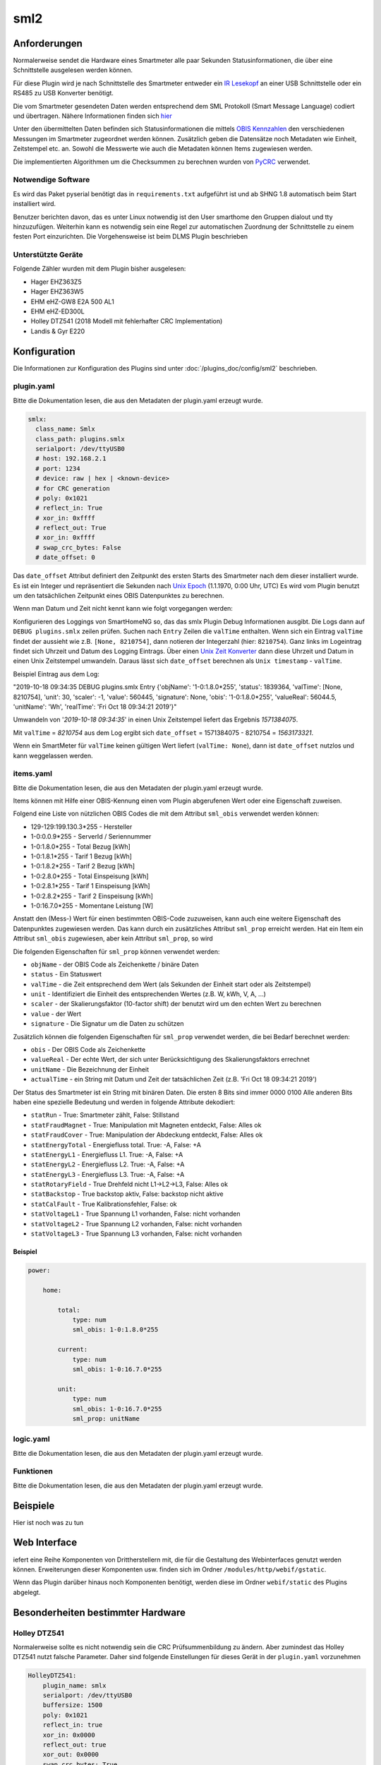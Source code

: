 .. index:: Plugins; sml2
.. index:: sml2

====
sml2
====

.. image:: webif/static/img/plugin_logo.png
   :alt: plugin logo
   :width: 300px
   :height: 300px
   :scale: 50 %
   :align: left


Anforderungen
=============

Normalerweise sendet die Hardware eines Smartmeter alle paar Sekunden Statusinformationen,
die über eine Schnittstelle ausgelesen werden können.

Für diese Plugin wird je nach Schnittstelle des Smartmeter entweder ein
`IR Lesekopf <http://wiki.volkszaehler.org/hardware/controllers/ir-schreib-lesekopf>`__
an einer USB Schnittstelle oder ein RS485 zu USB Konverter benötigt.

Die vom Smartmeter gesendeten Daten werden entsprechend dem SML Protokoll (Smart Message Language) codiert und übertragen.
Nähere Informationen finden sich `hier <http://wiki.volkszaehler.org/software/sml>`__

Unter den übermittelten Daten befinden sich Statusinformationen die mittels
`OBIS Kennzahlen <http://de.wikipedia.org/wiki/OBIS-Kennzahlen>`__  den verschiedenen
Messungen im Smartmeter zugeordnet werden können.
Zusätzlich geben die Datensätze noch Metadaten wie Einheit, Zeitstempel etc. an.
Sowohl die Messwerte wie auch die Metadaten können Items zugewiesen werden.

Die implementierten Algorithmen um die Checksummen zu berechnen wurden von
`PyCRC <https://github.com/tpircher/pycrc/blob/master/pycrc/algorithms.py>`__
verwendet.

Notwendige Software
-------------------

Es wird das Paket pyserial benötigt das in ``requirements.txt`` aufgeführt ist und ab SHNG 1.8 automatisch beim Start installiert wird.

Benutzer berichten davon, das es unter Linux notwendig ist den User smarthome den Gruppen dialout und tty hinzuzufügen.
Weiterhin kann es notwendig sein eine Regel zur automatischen Zuordnung der Schnittstelle zu einem festen Port einzurichten.
Die Vorgehensweise ist beim DLMS Plugin beschrieben

Unterstützte Geräte
-------------------

Folgende Zähler wurden mit dem Plugin bisher ausgelesen:

-  Hager EHZ363Z5
-  Hager EHZ363W5
-  EHM eHZ-GW8 E2A 500 AL1
-  EHM eHZ-ED300L
-  Holley DTZ541 (2018 Modell mit fehlerhafter CRC Implementation)
-  Landis & Gyr E220

Konfiguration
=============

Die Informationen zur Konfiguration des Plugins sind unter :doc:`/plugins_doc/config/sml2` beschrieben.

plugin.yaml
-----------

Bitte die Dokumentation lesen, die aus den Metadaten der plugin.yaml erzeugt wurde.

.. code-block:: yaml

   smlx:
     class_name: Smlx
     class_path: plugins.smlx
     serialport: /dev/ttyUSB0
     # host: 192.168.2.1
     # port: 1234
     # device: raw | hex | <known-device>
     # for CRC generation
     # poly: 0x1021
     # reflect_in: True
     # xor_in: 0xffff
     # reflect_out: True
     # xor_in: 0xffff
     # swap_crc_bytes: False
     # date_offset: 0

Das ``date_offset`` Attribut definiert den Zeitpunkt des ersten Starts des
Smartmeter nach dem dieser installiert wurde. Es ist ein Integer und repräsentiert
die Sekunden nach `Unix Epoch <https://de.wikipedia.org/wiki/Unixzeit>`__ (1.1.1970, 0:00 Uhr, UTC)
Es wird vom Plugin benutzt um den tatsächlichen Zeitpunkt eines OBIS Datenpunktes zu berechnen.

Wenn man Datum und Zeit nicht kennt kann wie folgt vorgegangen werden:

Konfigurieren des Loggings von SmartHomeNG so, das das smlx Plugin Debug Informationen ausgibt.
Die Logs dann auf ``DEBUG plugins.smlx`` zeilen prüfen.
Suchen nach ``Entry`` Zeilen die ``valTime`` enthalten.
Wenn sich ein Eintrag ``valTime`` findet der aussieht wie z.B. ``[None, 8210754]``,
dann notieren der Integerzahl (hier: ``8210754``).
Ganz links im Logeintrag findet sich Uhrzeit und Datum des Logging Eintrags.
Über einen `Unix Zeit Konverter <https://www.unixtime.de>`__ dann diese Uhrzeit und Datum in einen Unix Zeitstempel umwandeln.
Daraus lässt sich ``date_offset`` berechnen als ``Unix timestamp`` - ``valTime``.

Beispiel Eintrag aus dem Log:

"2019-10-18  09:34:35 DEBUG    plugins.smlx        Entry {'objName': '1-0:1.8.0*255', 'status': 1839364, 'valTime': [None, 8210754], 'unit': 30, 'scaler': -1, 'value': 560445, 'signature': None, 'obis': '1-0:1.8.0*255', 'valueReal': 56044.5, 'unitName': 'Wh', 'realTime': 'Fri Oct 18 09:34:21 2019'}"

Umwandeln von '*2019-10-18  09:34:35*' in einen Unix Zeitstempel liefert das Ergebnis *1571384075*.

Mit ``valTime`` = *8210754* aus dem Log ergibt sich ``date_offset`` = 1571384075 - 8210754 = *1563173321‬*.

Wenn ein SmartMeter für ``valTime`` keinen gültigen Wert liefert (``valTime: None``),
dann ist ``date_offset`` nutzlos und kann weggelassen werden.


items.yaml
----------

Bitte die Dokumentation lesen, die aus den Metadaten der plugin.yaml erzeugt wurde.

Items können mit Hilfe einer OBIS-Kennung einen vom Plugin abgerufenen Wert oder eine Eigenschaft zuweisen.

Folgend eine Liste von nützlichen OBIS Codes die mit dem Attribut ``sml_obis`` verwendet werden können:

-  129-129:199.130.3*255 - Hersteller
-  1-0:0.0.9*255 - ServerId / Seriennummer
-  1-0:1.8.0*255 - Total Bezug [kWh]
-  1-0:1.8.1*255 - Tarif 1 Bezug [kWh]
-  1-0:1.8.2*255 - Tarif 2 Bezug [kWh]
-  1-0:2.8.0*255 - Total Einspeisung [kWh]
-  1-0:2.8.1*255 - Tarif 1 Einspeisung [kWh]
-  1-0:2.8.2*255 - Tarif 2 Einspeisung [kWh]
-  1-0:16.7.0*255 - Momentane Leistung [W]

Anstatt den (Mess-) Wert für einen bestimmten OBIS-Code zuzuweisen, kann auch eine weitere Eigenschaft
des Datenpunktes zugewiesen werden. Das kann durch ein zusätzliches Attribut ``sml_prop``
erreicht werden.
Hat ein Item ein Attribut ``sml_obis`` zugewiesen, aber kein Attribut ``sml_prop``, so wird

Die folgenden Eigenschaften für ``sml_prop`` können verwendet werden:

-  ``objName`` - der OBIS Code als Zeichenkette / binäre Daten
-  ``status`` - Ein Statuswert
-  ``valTime`` - die Zeit entsprechend dem Wert (als Sekunden der Einheit start oder als Zeitstempel)
-  ``unit`` - Identifiziert die Einheit des entsprechenden Wertes (z.B. W, kWh, V, A, ...)
-  ``scaler`` - der Skalierungsfaktor (10-factor shift) der benutzt wird um den echten Wert zu berechnen
-  ``value`` - der Wert
-  ``signature`` - Die Signatur um die Daten zu schützen

Zusätzlich können die folgenden Eigenschaften für ``sml_prop`` verwendet werden, die bei Bedarf berechnet werden:

-  ``obis`` - Der OBIS Code als Zeichenkette
-  ``valueReal`` - Der echte Wert, der sich unter Berücksichtigung des Skalierungsfaktors errechnet
-  ``unitName`` - Die Bezeichnung der Einheit
-  ``actualTime`` - ein String mit Datum und Zeit der tatsächlichen Zeit (z.B. 'Fri Oct 18 09:34:21 2019')


Der Status des Smartmeter ist ein String mit binären Daten.
Die ersten 8 Bits sind immer 0000 0100
Alle anderen Bits haben eine spezielle Bedeutung und werden in folgende Attribute dekodiert:

-  ``statRun`` - True: Smartmeter zählt, False: Stillstand
-  ``statFraudMagnet`` - True: Manipulation mit Magneten entdeckt, False: Alles ok
-  ``statFraudCover`` - True: Manipulation der Abdeckung entdeckt, False: Alles ok
-  ``statEnergyTotal`` - Energiefluss total. True: -A, False: +A
-  ``statEnergyL1`` - Energiefluss L1. True: -A, False: +A
-  ``statEnergyL2`` - Energiefluss L2. True: -A, False: +A
-  ``statEnergyL3`` - Energiefluss L3. True: -A, False: +A
-  ``statRotaryField`` - True Drehfeld nicht L1->L2->L3, False: Alles ok
-  ``statBackstop`` - True backstop aktiv, False: backstop nicht aktive
-  ``statCalFault`` - True Kalibrationsfehler, False: ok
-  ``statVoltageL1`` - True Spannung L1 vorhanden, False: nicht vorhanden
-  ``statVoltageL2`` - True Spannung L2 vorhanden, False: nicht vorhanden
-  ``statVoltageL3`` - True Spannung L3 vorhanden, False: nicht vorhanden

Beispiel
~~~~~~~~

.. code:: yaml

   power:

       home:

           total:
               type: num
               sml_obis: 1-0:1.8.0*255

           current:
               type: num
               sml_obis: 1-0:16.7.0*255

           unit:
               type: num
               sml_obis: 1-0:16.7.0*255
               sml_prop: unitName


logic.yaml
----------

Bitte die Dokumentation lesen, die aus den Metadaten der plugin.yaml erzeugt wurde.


Funktionen
----------

Bitte die Dokumentation lesen, die aus den Metadaten der plugin.yaml erzeugt wurde.


Beispiele
=========

Hier ist noch was zu tun


Web Interface
=============

iefert eine Reihe Komponenten von Drittherstellern mit, die für die Gestaltung des Webinterfaces genutzt werden können. Erweiterungen dieser Komponenten usw. finden sich im Ordner ``/modules/http/webif/gstatic``.

Wenn das Plugin darüber hinaus noch Komponenten benötigt, werden diese im Ordner ``webif/static`` des Plugins abgelegt.


Besonderheiten bestimmter Hardware
==================================


Holley DTZ541
-------------

Normalerweise sollte es nicht notwendig sein die CRC Prüfsummenbildung zu ändern.
Aber zumindest das Holley DTZ541 nutzt falsche Parameter. Daher sind folgende Einstellungen
für dieses Gerät in der ``plugin.yaml`` vorzunehmen

.. code-block:: yaml

   HolleyDTZ541:
       plugin_name: smlx
       serialport: /dev/ttyUSB0
       buffersize: 1500
       poly: 0x1021
       reflect_in: true
       xor_in: 0x0000
       reflect_out: true
       xor_out: 0x0000
       swap_crc_bytes: True
       date_offset: 1563173307

Die Werte für ``serialport``, ``buffersize`` und ``date_offset`` müssen dabei auf die lokalen Gegebenheiten angepasst werden
